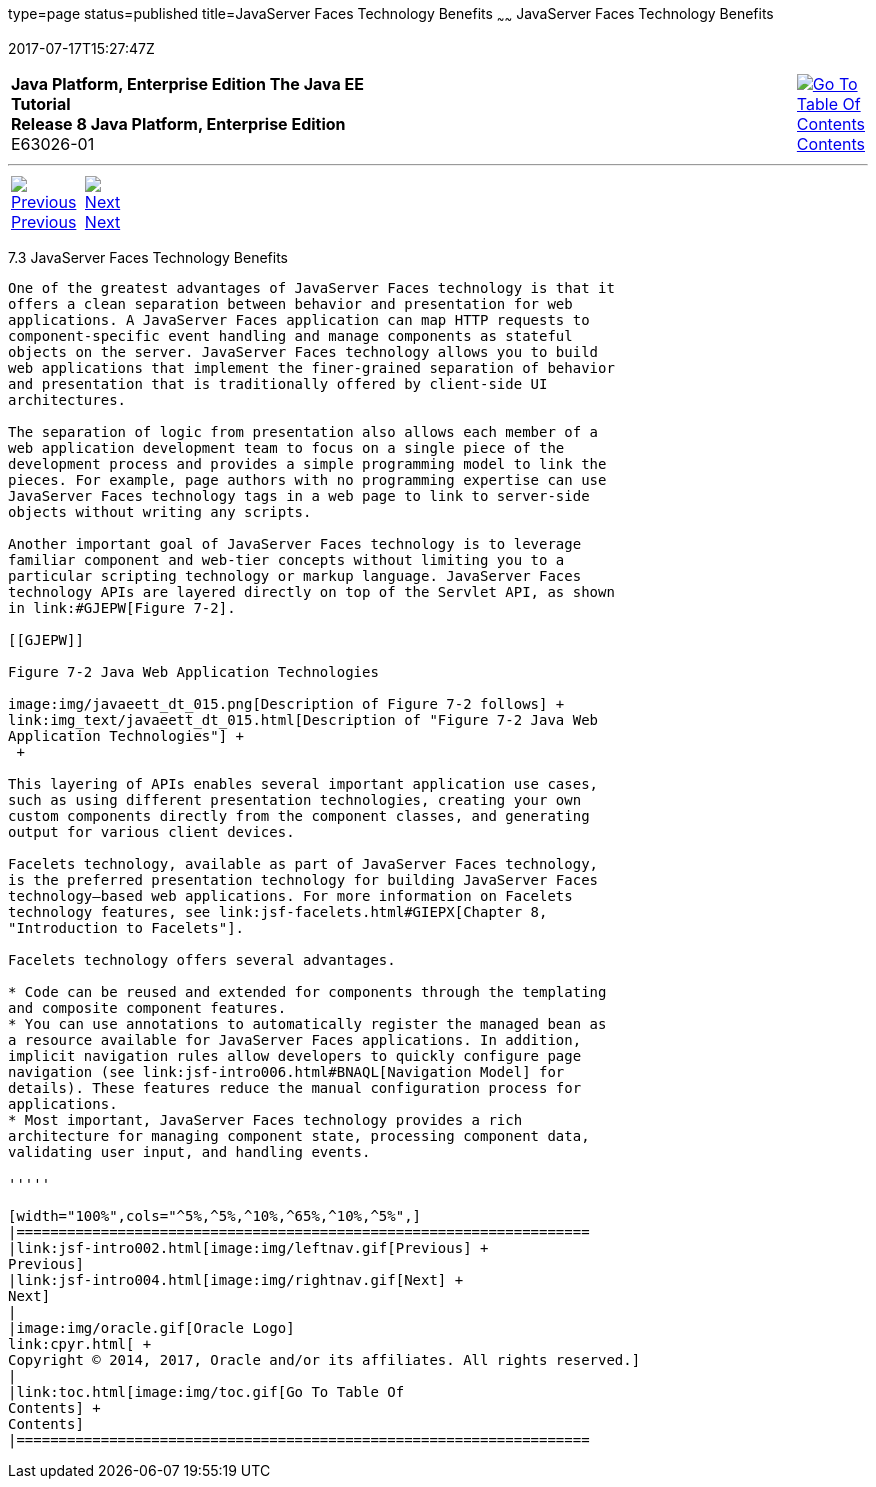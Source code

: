 type=page
status=published
title=JavaServer Faces Technology Benefits
~~~~~~
JavaServer Faces Technology Benefits
====================================
2017-07-17T15:27:47Z

[[top]]

[width="100%",cols="50%,45%,^5%",]
|=======================================================================
|*Java Platform, Enterprise Edition The Java EE Tutorial* +
*Release 8 Java Platform, Enterprise Edition* +
E63026-01
|
|link:toc.html[image:img/toc.gif[Go To Table Of
Contents] +
Contents]
|=======================================================================

'''''

[cols="^5%,^5%,90%",]
|=======================================================================
|link:jsf-intro002.html[image:img/leftnav.gif[Previous] +
Previous] 
|link:jsf-intro004.html[image:img/rightnav.gif[Next] +
Next] | 
|=======================================================================


[[BNAPJ]]

[[javaserver-faces-technology-benefits]]
7.3 JavaServer Faces Technology Benefits
----------------------------------------

One of the greatest advantages of JavaServer Faces technology is that it
offers a clean separation between behavior and presentation for web
applications. A JavaServer Faces application can map HTTP requests to
component-specific event handling and manage components as stateful
objects on the server. JavaServer Faces technology allows you to build
web applications that implement the finer-grained separation of behavior
and presentation that is traditionally offered by client-side UI
architectures.

The separation of logic from presentation also allows each member of a
web application development team to focus on a single piece of the
development process and provides a simple programming model to link the
pieces. For example, page authors with no programming expertise can use
JavaServer Faces technology tags in a web page to link to server-side
objects without writing any scripts.

Another important goal of JavaServer Faces technology is to leverage
familiar component and web-tier concepts without limiting you to a
particular scripting technology or markup language. JavaServer Faces
technology APIs are layered directly on top of the Servlet API, as shown
in link:#GJEPW[Figure 7-2].

[[GJEPW]]

Figure 7-2 Java Web Application Technologies

image:img/javaeett_dt_015.png[Description of Figure 7-2 follows] +
link:img_text/javaeett_dt_015.html[Description of "Figure 7-2 Java Web
Application Technologies"] +
 +

This layering of APIs enables several important application use cases,
such as using different presentation technologies, creating your own
custom components directly from the component classes, and generating
output for various client devices.

Facelets technology, available as part of JavaServer Faces technology,
is the preferred presentation technology for building JavaServer Faces
technology–based web applications. For more information on Facelets
technology features, see link:jsf-facelets.html#GIEPX[Chapter 8,
"Introduction to Facelets"].

Facelets technology offers several advantages.

* Code can be reused and extended for components through the templating
and composite component features.
* You can use annotations to automatically register the managed bean as
a resource available for JavaServer Faces applications. In addition,
implicit navigation rules allow developers to quickly configure page
navigation (see link:jsf-intro006.html#BNAQL[Navigation Model] for
details). These features reduce the manual configuration process for
applications.
* Most important, JavaServer Faces technology provides a rich
architecture for managing component state, processing component data,
validating user input, and handling events.

'''''

[width="100%",cols="^5%,^5%,^10%,^65%,^10%,^5%",]
|====================================================================
|link:jsf-intro002.html[image:img/leftnav.gif[Previous] +
Previous] 
|link:jsf-intro004.html[image:img/rightnav.gif[Next] +
Next]
|
|image:img/oracle.gif[Oracle Logo]
link:cpyr.html[ +
Copyright © 2014, 2017, Oracle and/or its affiliates. All rights reserved.]
|
|link:toc.html[image:img/toc.gif[Go To Table Of
Contents] +
Contents]
|====================================================================
